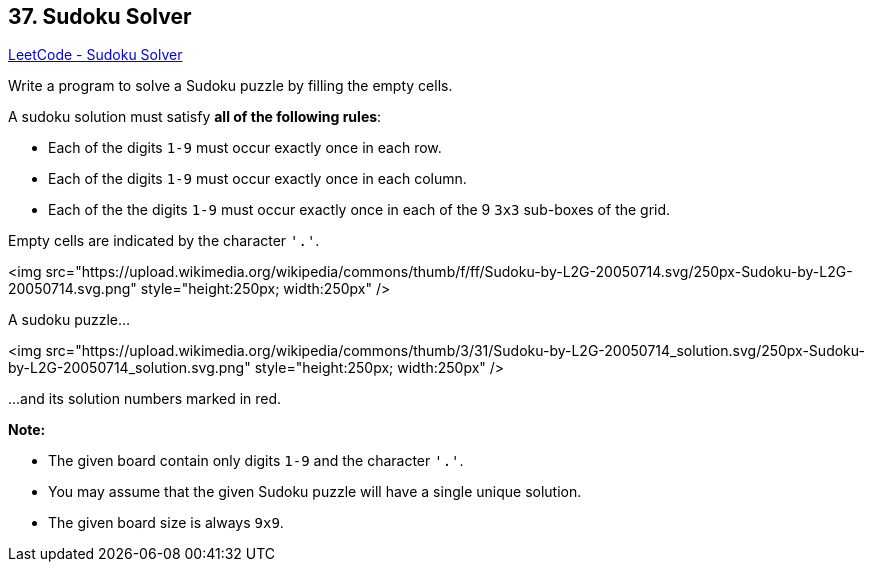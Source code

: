 == 37. Sudoku Solver

https://leetcode.com/problems/sudoku-solver/[LeetCode - Sudoku Solver]

Write a program to solve a Sudoku puzzle by filling the empty cells.

A sudoku solution must satisfy *all of the following rules*:


* Each of the digits `1-9` must occur exactly once in each row.
* Each of the digits `1-9` must occur exactly once in each column.
* Each of the the digits `1-9` must occur exactly once in each of the 9 `3x3` sub-boxes of the grid.


Empty cells are indicated by the character `'.'`.

<img src="https://upload.wikimedia.org/wikipedia/commons/thumb/f/ff/Sudoku-by-L2G-20050714.svg/250px-Sudoku-by-L2G-20050714.svg.png" style="height:250px; width:250px" />


[.small]#A sudoku puzzle...#

<img src="https://upload.wikimedia.org/wikipedia/commons/thumb/3/31/Sudoku-by-L2G-20050714_solution.svg/250px-Sudoku-by-L2G-20050714_solution.svg.png" style="height:250px; width:250px" />


[.small]#...and its solution numbers marked in red.#

*Note:*


* The given board contain only digits `1-9` and the character `'.'`.
* You may assume that the given Sudoku puzzle will have a single unique solution.
* The given board size is always `9x9`.


